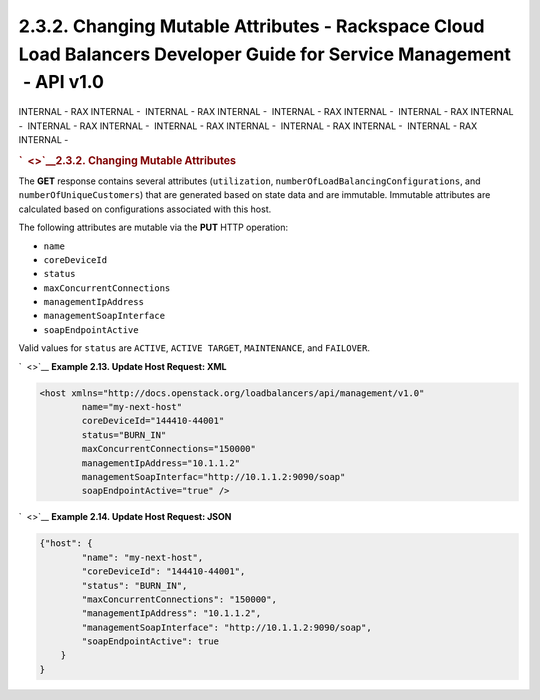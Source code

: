 ======================================================================================================================
2.3.2. Changing Mutable Attributes - Rackspace Cloud Load Balancers Developer Guide for Service Management  - API v1.0
======================================================================================================================

INTERNAL - RAX INTERNAL -  INTERNAL - RAX INTERNAL -  INTERNAL - RAX
INTERNAL -  INTERNAL - RAX INTERNAL -  INTERNAL - RAX INTERNAL
-  INTERNAL - RAX INTERNAL -  INTERNAL - RAX INTERNAL -  INTERNAL - RAX
INTERNAL - 

.. rubric:: `  <>`__\ 2.3.2. Changing Mutable Attributes
   :name: changing-mutable-attributes
   :class: title

The **GET** response contains several attributes (``utilization``,
``numberOfLoadBalancingConfigurations``, and
``numberOfUniqueCustomers``) that are generated based on state data and
are immutable. Immutable attributes are calculated based on
configurations associated with this host.

The following attributes are mutable via the **PUT** HTTP operation:

-  ``name``

-  ``coreDeviceId``

-  ``status``

-  ``maxConcurrentConnections``

-  ``managementIpAddress``

-  ``managementSoapInterface``

-  ``soapEndpointActive``

Valid values for ``status`` are ``ACTIVE``, ``ACTIVE TARGET``,
``MAINTENANCE``, and ``FAILOVER``.

`  <>`__
**Example 2.13. Update Host Request: XML**

.. code::  

    <host xmlns="http://docs.openstack.org/loadbalancers/api/management/v1.0"
            name="my-next-host"
            coreDeviceId="144410-44001"
            status="BURN_IN"
            maxConcurrentConnections="150000"
            managementIpAddress="10.1.1.2"
            managementSoapInterfac="http://10.1.1.2:9090/soap"
            soapEndpointActive="true" />

                        

`  <>`__
**Example 2.14. Update Host Request: JSON**

.. code::  

    {"host": {
            "name": "my-next-host",
            "coreDeviceId": "144410-44001",
            "status": "BURN_IN",
            "maxConcurrentConnections": "150000",
            "managementIpAddress": "10.1.1.2",
            "managementSoapInterface": "http://10.1.1.2:9090/soap",
            "soapEndpointActive": true
        }
    }

                        
